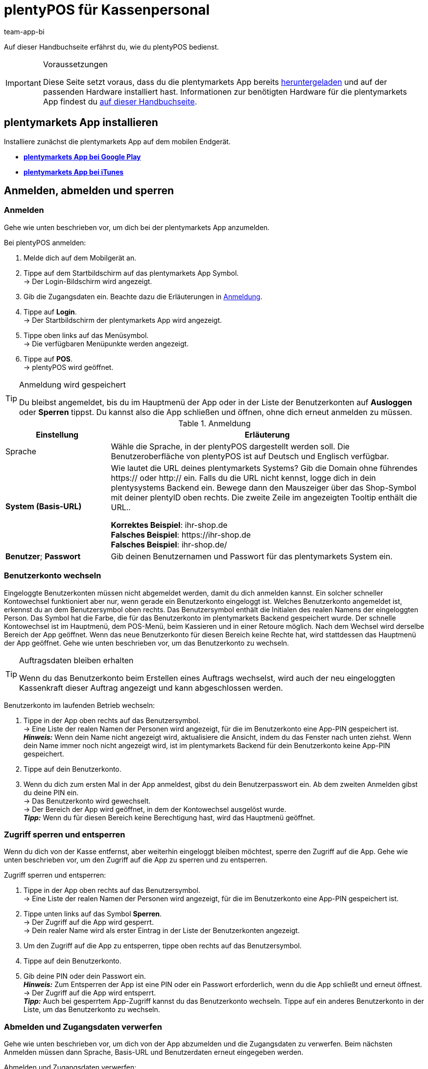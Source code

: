 = plentyPOS für Kassenpersonal
:author: team-app-bi
:keywords: POS Auftrag stornieren, Kassieren, plentyPOS personalisieren, POS Retoure, Einlage, Entnahme, Zwischenbericht, Tagesabschluss, Kassensturz, POS Kartenzahlung, Anzahlung, Rechnungskauf, POS Rechnung, POS Barzahlung, POS sperren, POS Favoriten, POS Benutzer wechseln, plenty POS
:description: Auf dieser Handbuchseite erfährst du, wie du plentyPOS bedienst.

Auf dieser Handbuchseite erfährst du, wie du plentyPOS bedienst.

[IMPORTANT]
.Voraussetzungen
====
Diese Seite setzt voraus, dass du die plentymarkets App bereits xref:app:installieren.adoc#[heruntergeladen] und auf der passenden Hardware installiert hast. Informationen zur benötigten Hardware für die plentymarkets App findest du xref:willkommen:systemvoraussetzungen.adoc#200[auf dieser Handbuchseite].
====

[#5]
== plentymarkets App installieren

Installiere zunächst die plentymarkets App auf dem mobilen Endgerät.

* *link:https://play.google.com/store/apps/details?id=eu.plentymarkets.mobile&hl=de[plentymarkets App bei Google Play^]*

* *link:https://itunes.apple.com/de/app/plentymarkets/id957702618[plentymarkets App bei iTunes^]*

[#410]
== Anmelden, abmelden und sperren

[#10]
=== Anmelden

Gehe wie unten beschrieben vor, um dich bei der plentymarkets App anzumelden.

[.instruction]
Bei plentyPOS anmelden:

. Melde dich auf dem Mobilgerät an.
. Tippe auf dem Startbildschirm auf das plentymarkets App Symbol. +
→ Der Login-Bildschirm wird angezeigt.
. Gib die Zugangsdaten ein. Beachte dazu die Erläuterungen in <<table-POS-users-login>>.
. Tippe auf *Login*. +
→ Der Startbildschirm der plentymarkets App wird angezeigt.
. Tippe oben links auf das Menüsymbol. +
→ Die verfügbaren Menüpunkte werden angezeigt.
. Tippe auf *POS*. +
→ plentyPOS wird geöffnet.

[TIP]
.Anmeldung wird gespeichert
====
Du bleibst angemeldet, bis du im Hauptmenü der App oder in der Liste der Benutzerkonten auf *Ausloggen* oder *Sperren* tippst. Du kannst also die App schließen und öffnen, ohne dich erneut anmelden zu müssen.
====

[[table-POS-users-login]]
.Anmeldung
[cols="1,3"]
|====
|Einstellung |Erläuterung

|Sprache
|Wähle die Sprache, in der plentyPOS dargestellt werden soll. Die Benutzeroberfläche von plentyPOS ist auf Deutsch und Englisch verfügbar.

| *System (Basis-URL)*
|Wie lautet die URL deines plentymarkets Systems?
Gib die Domain ohne führendes https:// oder http:// ein. Falls du die URL nicht kennst, logge dich in dein plentysystems Backend ein. Bewege dann den Mauszeiger über das Shop-Symbol mit deiner plentyID oben rechts. Die zweite Zeile im angezeigten Tooltip enthält die URL.. +

*Korrektes Beispiel*: ihr-shop.de +
*Falsches Beispiel*: \https://ihr-shop.de +
*Falsches Beispiel*: ihr-shop.de/ +

| *Benutzer*; *Passwort*
|Gib deinen Benutzernamen und Passwort für das plentymarkets System ein.
|====

[#310]
=== Benutzerkonto wechseln

Eingeloggte Benutzerkonten müssen nicht abgemeldet werden, damit du dich anmelden kannst. Ein solcher schneller Kontowechsel funktioniert aber nur, wenn gerade ein Benutzerkonto eingeloggt ist. Welches Benutzerkonto angemeldet ist, erkennst du an dem Benutzersymbol oben rechts. Das Benutzersymbol enthält die Initialen des realen Namens der eingeloggten Person. Das Symbol hat die Farbe, die für das Benutzerkonto im plentymarkets Backend gespeichert wurde. Der schnelle Kontowechsel ist im Hauptmenü, dem POS-Menü, beim Kassieren und in einer Retoure möglich. Nach dem Wechsel wird derselbe Bereich der App geöffnet. Wenn das neue Benutzerkonto für diesen Bereich keine Rechte hat, wird stattdessen das Hauptmenü der App geöffnet. Gehe wie unten beschrieben vor, um das Benutzerkonto zu wechseln.

[TIP]
.Auftragsdaten bleiben erhalten
====
Wenn du das Benutzerkonto beim Erstellen eines Auftrags wechselst, wird auch der neu eingeloggten Kassenkraft dieser Auftrag angezeigt und kann abgeschlossen werden.
====

[.instruction]
Benutzerkonto im laufenden Betrieb wechseln:

. Tippe in der App oben rechts auf das Benutzersymbol. +
→ Eine Liste der realen Namen der Personen wird angezeigt, für die im Benutzerkonto eine App-PIN gespeichert ist. +
*_Hinweis:_* Wenn dein Name nicht angezeigt wird, aktualisiere die Ansicht, indem du das Fenster nach unten ziehst. Wenn dein Name immer noch nicht angezeigt wird, ist im plentymarkets Backend für dein Benutzerkonto keine App-PIN gespeichert.
. Tippe auf dein Benutzerkonto.
. Wenn du dich zum ersten Mal in der App anmeldest, gibst du dein Benutzerpasswort ein. Ab dem zweiten Anmelden gibst du deine PIN ein. +
→ Das Benutzerkonto wird gewechselt. +
→ Der Bereich der App wird geöffnet, in dem der Kontowechsel ausgelöst wurde. +
*_Tipp:_* Wenn du für diesen Bereich keine Berechtigung hast, wird das Hauptmenü geöffnet.

[#400]
=== Zugriff sperren und entsperren

Wenn du dich von der Kasse entfernst, aber weiterhin eingeloggt bleiben möchtest, sperre den Zugriff auf die App. Gehe wie unten beschrieben vor, um den Zugriff auf die App zu sperren und zu entsperren.

[.instruction]
Zugriff sperren und entsperren:

. Tippe in der App oben rechts auf das Benutzersymbol. +
→ Eine Liste der realen Namen der Personen wird angezeigt, für die im Benutzerkonto eine App-PIN gespeichert ist.
. Tippe unten links auf das Symbol *Sperren*. +
→ Der Zugriff auf die App wird gesperrt. +
→ Dein realer Name wird als erster Eintrag in der Liste der Benutzerkonten angezeigt.
. Um den Zugriff auf die App zu entsperren, tippe oben rechts auf das Benutzersymbol.
. Tippe auf dein Benutzerkonto.
. Gib deine PIN oder dein Passwort ein. +
*_Hinweis:_* Zum Entsperren der App ist eine PIN oder ein Passwort erforderlich, wenn du die App schließt und erneut öffnest. +
→ Der Zugriff auf die App wird entsperrt. +
*_Tipp:_* Auch bei gesperrtem App-Zugriff kannst du das Benutzerkonto wechseln. Tippe auf ein anderes Benutzerkonto in der Liste, um das Benutzerkonto zu wechseln.

[#390]
=== Abmelden und Zugangsdaten verwerfen

Gehe wie unten beschrieben vor, um dich von der App abzumelden und die Zugangsdaten zu verwerfen. Beim nächsten Anmelden müssen dann Sprache, Basis-URL und Benutzerdaten erneut eingegeben werden.

[.instruction]
Abmelden und Zugangsdaten verwerfen:

. Tippe in der App oben rechts auf das Benutzerkontosymbol. +
→ Eine Liste der realen Namen der Personen wird angezeigt, für die im Benutzerkonto eine App-PIN gespeichert ist.
. Tippe unten rechts auf das Symbol *Ausloggen*. +
→ Das Fenster *Ausloggen* wird angezeigt. +
icon:map-signs[] *_Oder:_* Tippe in der App oben links auf das Menüsymbol und dann auf *Ausloggen*. +
. Deaktiviere die Option *Aktuellen Benutzer automatisch wieder einloggen*. +
*_Hinweis:_* Diese Einstellung wird übernommen und gilt für alle Benutzerkonten der App. +
. Tippe auf *Ausloggen*. +
→ Das Benutzerkonto wird vollständig ausgeloggt und die Anmeldedaten verworfen. +
→ Die Login-Ansicht wird angezeigt. +
→ Beim nächsten Anmelden müssen Sprache, Basis-URL und Benutzerdaten eingegeben werden.

[#420]
=== App beenden und aktuelle Zugangsdaten merken

Gehe wie unten beschrieben vor, um die App zu beenden und die aktuellen Zugangsdaten der letzten eingeloggten Person zu merken. Beim nächsten Öffnen der App wird das Benutzerkonto automatisch wieder eingeloggt. Weder PIN noch Passwort sind erforderlich.

[.instruction]
App beenden und aktuelle Zugangsdaten merken:

. Tippe in der App oben rechts auf das Benutzersymbol. +
→ Eine Liste der realen Namen der Personen wird angezeigt, für die im Benutzerkonto eine App-PIN gespeichert ist.
. Tippe unten rechts auf das Symbol *Ausloggen*. +
→ Das Fenster *Ausloggen* wird angezeigt. +
icon:map-signs[] *_Oder:_* Tippe in der App oben links auf das Menüsymbol und dann auf *Ausloggen*. +
. Aktiviere die Option *Aktuellen Benutzer automatisch wieder einloggen*. +
*_Hinweis:_* Diese Einstellung wird übernommen und gilt für alle Benutzerkonten der App. +
. Tippe auf *Ausloggen*. +
→ Die App wird beendet.  +
→ Das aktive Benutzerkonto wird auf dem Server ausgeloggt.  +
→ Beim nächsten Öffnen der App wird dieses Benutzerkonto automatisch wieder eingeloggt.  +
→ Beim Start der App muss keine PIN und kein Passwort eingegeben werden.

[#290]
== plentyPOS personalisieren

In den Einstellungen der plentymarkets App kannst du das Hintergrundbild ändern und für Android-Geräte den Vollbildmodus aktivieren. Gehe dazu wie unten beschrieben vor.

[.instruction]
Darstellung anpassen:

. Öffne die plentymarkets App.
. Tippe oben links auf das Menüsymbol. +
→ Das Menü wird angezeigt.
. Tippe auf *Darstellung*.
. Nimm die Einstellungen vor. Beachte dazu die Erläuterungen in <<table-POS-view>>.
. *Speichere* die Einstellungen.

[[table-POS-view]]
.Darstellung anpassen
[cols="1,3"]
|====
|Einstellung |Erläuterung

2+^| *Hintergrund wählen*

| *Hintergrund wählen*
|Tippe auf das Bild, das als Hintergrund in der Kasse angezeigt werden soll.

2+^| *Vollbildmodus verwenden*

| *Vollbildmodus* +
(nur Android-Geräte)
|Aktiviere die Option, um die Bedienelemente des Betriebssystems auszublenden und plentyPOS im Vollbildmodus zu nutzen.
|====

[#30]
== Kassieren

Nachdem du dich bei plentyPOS angemeldet hast, wird das POS-Menü angezeigt. Tippe auf *Kassieren*, um den POS-Warenkorb zu öffnen und Artikel hinzuzufügen.

[#40]
=== Artikel zum POS-Warenkorb hinzufügen

Artikel fügst du über die Artikelsuche, die Favoritenliste oder per Etiketten-Scan zum POS-Warenkorb hinzu.

Beachte beim Hinzufügen von Artikeln die folgenden Hinweise und Einschränkungen:

* Varianten, an denen xref:warenwirtschaft:mhd-charge-verwalten.adoc#[Informationen zur Mindesthaltbarkeit oder eine Chargennummer] gepflegt sind, können über die Artikelsuche nicht gefunden werden.

* xref:artikel:eigenschaften.adoc#500[Varianten mit Bestelleigenschaften] (ab App-Version 1.11.8 verwendbar) unterliegen in plentyPOS Einschränkungen. Gehe wie unten beschrieben vor>>, um diese Varianten trotzdem in plentyPOS sichtbar zu machen.

[discrete]
[#45]
==== Varianten mit Bestelleigenschaften verarbeiten (ab Version 1.11.8)

Bestelleigenschaften charakterisieren Besonderheiten einzelner Varianten. Gehe wie folgt vor, um Varianten mit Bestelleigenschaften zum plentyPOS Warenkorb hinzufügen zu können:

. Öffne das Menü *Einrichtung » Einstellungen » Eigenschaften » Konfiguration » [Bestelleigenschaft wählen]*. +
→ Die Bestelleigenschaft wird geöffnet.
. Gehe zum Bereich *Sichtbarkeit*.
. Deaktiviere die *Herkunft* jeder deiner plentyPOS-Kassen, an denen du mit Varianten mit Bestelleigenschaften arbeiten möchtest.
. *Speichere* (icon:save[role="darkGrey"]) die Einstellungen. +
→ Die Bestelleigenschaft wird nicht in plentyPOS geladen. So sind Varianten mit Bestelleigenschaften in plentyPOS sichtbar und auswählbar. Beachte jedoch, dass die Bestelleigenschaft durch die Einstellung nicht in plentyPOS verarbeitet wird. Bestelleigenschaften werden in einer künftigen Version der plentymarkets App vollständig nutzbar sein. Beobachte unseren link:https://forum.plentymarkets.com/c/changelog[Changelog^], um auf dem Laufenden zu bleiben.

[IMPORTANT]
.Sonderfall: Click & Collect-Aufträge
====
Kaufen Kund:innen in deinem Webshop Varianten mit Bestelleigenschaften und holen diese anschließend in deinem Ladengeschäft ab? Für diesen Anwendungsfall ist die oben beschriebene Einstellung nicht relevant. Bei diesen so genannten xref:pos:pos-online-bestellungen.adoc#[Click & Collect-Aufträgen] werden Bestelleigenschaften schon jetzt vollständig in plentyPOS berücksichtigt und angezeigt. Dies gilt auch für Retouren zu Click & Collect-Aufträgen, die du über plentyPOS anlegst, falls Kund:innen Varianten zurückgeben. +
*_Wichtig:_* Bestelleigenschaften in Click & Collect-Retouren werden entfernt, wenn du beim Anlegen der Retoure die dazu gehörende Variante aus dem Warenkorb entfernst.
====

[#50]
==== Artikel suchen

Über die Artikelsuche hast du Zugriff auf den gesamten Artikelbestand des Mandanten. Eine Suche ist anhand folgender Artikeldaten möglich:

* Artikel-ID
* Variantennummer
* Barcode
* Artikelname
* Varianten-ID
* Lieferanten-Artikel-Nr.

Gehe wie unten beschrieben vor, um Artikel über die Suche zum POS-Warenkorb hinzufügen.

[.instruction]
Artikel über Suche hinzufügen:

. Tippe im POS-Warenkorb auf *Suchen*. +
→ Die Artikelsuche wird geöffnet.
. Gib ein Suchkriterium ein. +
*_Tipp:_* Gib im Feld *Artikelname* ein Sternchen (*) ein, um alle für die Kasse verfügbaren Artikel anzuzeigen.
. Tippe auf *Suchen*. +
→ Die gefundenen Artikel werden aufgelistet. +
*_Hinweis:_* Artikel mit MHD-/Chargen-Daten werden nicht gefunden.
. Tippe auf das grün hinterlegte Häkchen, um einen Artikel in den Warenkorb zu legen. +
→ Das Fenster *Menge eingeben* wird angezeigt.
. Gib die Menge des Artikels ein, die du in den Warenkorb legen möchtest. +
→ Der Artikel wird in den Warenkorb gelegt und die zu zahlende Summe aktualisiert. +
*_Tipp:_* Artikel ohne Nettowarenbestand werden in roter Schrift dargestellt, können aber verkauft werden.

[#60]
==== Favoritenliste öffnen

Über die Favoritenliste greifst du schnell auf als Favoriten gekennzeichnete Artikel zu. plentymarkets Administratoren können eine Favoritenliste für die Kasse hinterlegen. Aber auch du selbst kannst häufig gekaufte Artikel als Favoriten kennzeichnen, um den Kassiervorgang zu beschleunigen. Gehe wie unten beschrieben vor, um Artikel über die Favoritenliste zum POS-Warenkorb hinzufügen.

[.instruction]
Artikel über Favoritenliste hinzufügen:

. Tippe im POS-Warenkorb auf den Stern. +
→ Die Liste der Favoriten wird geöffnet. +
*_Hinweis:_* Artikel mit MHD-/Chargen-Daten werden nicht gefunden. +
. Tippe auf das grün hinterlegte Häkchen, um einen Artikel in den Warenkorb zu legen. +
→ Das Fenster *Menge eingeben* wird angezeigt. +
. Gib die Menge des Artikels ein, die du in den Warenkorb legen möchtest. +
→ Der Artikel wird in den Warenkorb gelegt und die zu zahlende Summe aktualisiert.
. Bearbeite den POS-Auftrag wie gewohnt weiter.

[#70]
==== Artikeletikett scannen

Wenn du mit Artikeletiketten arbeitest, kannst du Artikel auch das Etikett eines Artikels scannen, um den Artikel zum POS-Warenkorb hinzufügen. Artikel kannst du über die Kamera des Mobilgeräts oder einen angeschlossenen Bluetooth-Scanner einlesen. Gehe dazu wie unten beschrieben vor.

[.instruction]
Artikeletikett mit integrierter Gerätekamera scannen:

. Tippe im POS-Warenkorb auf das Etikettensymbol. +
→ Die Kamera des Mobilgeräts wird aktiviert.
. Tippe auf das Kamerasymbol, um das Etikett zu scannen. +
*_Hinweis:_* Artikel mit MHD-/Chargen-Daten werden nicht gefunden. +
→ Der Artikel wird mit einer Menge von 1 in den POS-Warenkorb gelegt. +
→ Die zu zahlende Summe wird aktualisiert. +
*_Tipp:_* Wenn in der untersten Zeile des Ziffernblocks der Kasse die Schaltfläche *X* eingeblendet ist, kannst du auf diese Schaltfläche tippen, die Menge eingeben und dann den Artikel scannen oder einen Favoritenartikel wählen. Der Artikel wird dann mit der eingegebenen Menge in den POS-Warenkorb gelegt. Ein Administrator für die Kasse muss diese Komfortfunktion aktivieren.

[.instruction]
Artikeletikett mit externem Bluetooth-Scanner scannen:

. Öffne den POS-Warenkorb. +
. Scanne das Etikett des Artikels.  +
*_Hinweis:_* Artikel mit MHD-/Chargen-Daten werden nicht gefunden. +
→ Der Artikel wird mit einer Menge von 1 in den POS-Warenkorb gelegt. +
→ Die zu zahlende Summe wird aktualisiert. +
*_Tipp:_* Wenn in der untersten Zeile des Ziffernblocks der Kasse die Schaltfläche *X* eingeblendet ist, kannst du auf diese Schaltfläche tippen, die Menge eingeben und dann den Artikel scannen oder einen Favoritenartikel wählen. Der Artikel wird dann mit der eingegebenen Menge in den POS-Warenkorb gelegt. Ein Administrator für die Kasse muss diese Komfortfunktion aktivieren.

[#80]
=== Zahlung entgegennehmen

Nachdem du alle Artikel in den POS-Warenkorb gelegt hast und bei Bedarf Rabatte/Mehrzweckgutscheine angewendet hast, buche die Zahlung. Kund:innen können in bar und je nach den Abläufen in deinem Ladengeschäft auch über einen EC-Terminal oder per Gutschein bezahlen.

[NOTE]
.Auftrag stornieren
====
Du kannst einen POS-Auftrag direkt stornieren, nachdem du die Zahlung gebucht hast. Tippe dazu in der Ansicht *Auftrag erstellt* auf *Auftrag stornieren*. Bereits abgeschlossene Aufträge, die seit dem letzten Tagesabschluss über die Kasse erstellt wurden, stornierst du über das Menü xref:pos:pos-kassenbenutzer.adoc#173[POS » Auftrag stornieren].
====

[#85]
==== Bargeld entgegennehmen

Gehe wie unten beschrieben vor, um Barzahlungen entgegenzunehmen.

[.instruction]
Bargeld entgegennehmen:

. Gib über das Ziffernfeld den Betrag ein, den du erhalten hast. +
*_Tipp:_* Wenn der Betrag passend in bar bezahlt wird, tippe stattdessen in der untersten Zeile des Ziffernblocks auf die Schaltfläche *Passend*. Die erhaltene Summe wird dann automatisch in das Feld *Erhalten* eingefügt.
. Tippe auf *Betrag erhalten*. +
→ Die Ansicht *Auftrag erstellt* wird angezeigt. +
→ Der Auftrag wird erstellt. +
→ Ein Beleg wird gedruckt. Anderenfalls tippe auf *Beleg drucken*, um den Beleg zu drucken. +
*_Tipp:_* Über die Schaltfläche *Auftrag anzeigen* rufst du die Auftragsdaten auf.
. Tippe auf *Neuer Auftrag*, um mit dem nächsten Kassiervorgang fortzufahren.

[#90]
==== Zahlung über EC-Terminal ohne Anbindung entgegennehmen

Eine Zahlung über ein EC-Terminal ohne Anbindung führst du durch, wenn das EC-Terminal nicht mit plentyPOS verbunden ist. Da keine Verbindung zwischen plentyPOS und dem EC-Terminal besteht, sendet plentyPOS keine Auftragsdaten an das EC-Terminal. Deshalb gibst du den Betrag selbst am EC-Terminal ein. Nachdem du die Zahlung am EC-Terminal durchgeführt hast, bestätigst du in plentyPOS manuell, dass der Auftrag bezahlt wurde. Gehe wie unten beschrieben vor, um eine Zahlung über ein EC-Terminal ohne Anbindung entgegenzunehmen.

[.instruction]
Zahlung über EC-Terminal ohne Anbindung entgegennehmen:

. *_Optional:_* Wenn nur ein Teilbetrag per EC-Karte gezahlt wird, gebe diesen Teilbetrag ein. +
*_Tipp:_* (ab Version 1.8.5) Wenn der gesamte Betrag mit nur einer Kartenzahlung beglichen wird, brauchst du den Betrag nicht mehr einzugeben, bevor du auf *EC-Terminal* tippst. Der Gesamtbetrag wird automatisch für die EC-Zahlung übernommen.
. Tippe auf *EC-Terminal*. +
→ Die zu zahlende Auftragssumme wird angezeigt.
. Führe die Zahlung am EC-Terminal durch.
. Tippe auf *Betrag erhalten/Zahlung abschließen*, um die Zahlung abzuschließen. +
→ Wenn der Auftrag vollständig bezahlt ist, wird die Ansicht *Auftrag erstellt* angezeigt. +
→ Der Auftrag wird erstellt. +
→ Ein Beleg wird gedruckt. Anderenfalls tippe auf *Beleg drucken*, um den Beleg zu drucken. +
*_Tipp:_* Über die Schaltfläche *Auftrag anzeigen* rufst du die Auftragsdaten auf.
. Tippe auf *Neuer Auftrag*, um mit dem nächsten Kassiervorgang fortzufahren.

==== Zahlung über angebundenes EC-Terminal entgegennehmen

Eine Zahlung über ein angebundenes EC-Terminal führst du durch, wenn das EC-Terminal mit plentyPOS verbunden ist. Über diese Verbindung sendet plentyPOS den zu zahlenden Betrag an das EC-Terminal und startet den Bezahlvorgang. Nachdem die Zahlung erfolgt ist, wird der Auftrag automatisch in plentymarkets erstellt. Gehe wie unten beschrieben vor, um eine Zahlung über ein angebundenes EC-Terminal entgegenzunehmen.

[.instruction]
Zahlung über angebundenes EC-Terminal entgegennehmen:

. *_Optional:_* Wenn nur ein Teilbetrag per EC-Karte bezahlt wird, gib diesen Teilbetrag ein. +
*_Tipp:_* (ab Version 1.8.5) Wenn der gesamte Betrag mit nur einer Kartenzahlung beglichen wird, brauchst du den Betrag nicht mehr einzugeben, bevor du auf *EC-Terminal* tippst. Der Gesamtbetrag wird automatisch für die EC-Zahlung übernommen.
. Tippe auf *EC-Terminal*. +
. Folge den angezeigten Hinweisen, um die Zahlung über das Terminal abzuschließen. +
→ Wenn der Auftrag vollständig bezahlt wurde, wird die Ansicht *Auftrag erstellt* angezeigt. Buche sonst weitere Zahlungen. +
→ Der Auftrag wird erstellt. +
→ Die Belege werden gedruckt. Anderenfalls tippe auf *Händlerbeleg drucken* und/oder *Kundenbeleg drucken*, um das Drucken manuell zu starten. +
*_Tipp:_* Über die Schaltfläche *Auftrag anzeigen* rufst du die Auftragsdaten auf.
. Tippe auf *Neuer Auftrag*, um einen neuen POS-Auftrag zu erstellen.

[#160]
==== Mehrzweckgutscheine entgegennehmen

Jeder Mehrzweckgutschein hat einen einzigartigen Gutschein-Code. Diesen Gutschein-Code gibst du während des Kassiervorgangs ein, um den Gutschein auf den Einkauf anzuwenden. Damit ein Gutschein-Code eingelöst werden kann, muss dieser Gutschein-Code zu dem Zeitpunkt, in dem der Gutschein eingelöst wird, im plentymarkets System gespeichert sein. Ab App-Version 1.8.1 können pro Kassenvorgang auch mehrere Gutscheine eingelöst werden. Beim Erstellen des Auftrags werden die Gutscheine in der Reihenfolge eingelöst, in der du die Gutscheincodes eingibst. Wenn du einen Gutscheincode entfernst, bevor der Auftrag erstellt wurde, wird der Restbetrag neu berechnet.

[.instruction]
Mehrzweckgutscheine einlösen:

. Lege alle Artikel in den POS-Warenkorb.
. Tippe unten im POS-Warenkorb auf den grün hinterlegten Pfeil nach rechts. +
→ Eine Zusammenfassung des Auftrags und die verfügbaren Zahlungsmethoden werden angezeigt.
. Tippe auf *Gutschein/Rabatt*.
. Gib in das Feld *Gutscheincode/Rabatt* den Gutscheincode ein.
. Tippe auf *Gutschein*. +
→ Die Gutscheinsumme wird von der Auftragssumme abgezogen. +
→ Die Restsumme wird angezeigt, die noch bezahlt werden muss.
. *_Optional:_* Um weitere Gutscheine einzulösen, gib diese Gutscheincodes auf dieselbe Art ein. +
*_Hinweis:_* Die Gutscheine werden in der Reihenfolge eingelöst, in der du die Gutscheincodes eingibst. Wenn du einen Gutscheincode wieder entfernst, wird die Restsumme neu berechnet.
. Tippe auf *Zurück*.
. Bearbeite den POS-Auftrag wie gewohnt weiter. +
→ Wenn du Rabatte auf den Auftrag oder einzelne Artikel vergibst, nachdem du einen oder mehrere Codes eingegeben hast, wird die Restsumme neu berechnet.
. Schließe den POS-Auftrag ab. +
→ Wenn du mit Gutscheinbelegen arbeitest und der Gutschein nicht vollständig eingelöst wird, wird ein Gutscheinbeleg erstellt. Händige dann zusammen mit dem Kaufbeleg auch den Gutscheinbeleg aus. +
*_Tipp:_* Ob der Gutscheinbeleg automatisch gedruckt wird, hängt von den Kasseneinstellungen ab.

[#150]
==== Artikel auf Rechnung verkaufen

Wenn im plentymarkets Backend das Plugin link:https://marketplace.plentymarkets.com/plugins/payment/PosInvoice_5590[plentyPOS Kauf auf Rechnung^] aktiviert ist, kannst du auch Artikel auf Rechnung verkaufen. Über plentyPOS können aber keine neuen Kundendaten erfasst werden. Kund:innen können Artikel also nur auf Rechnung kaufen, wenn ihre Kundendaten im System gespeichert sind.

[TIP]
.Retouren von auf Rechnung gekauften Artikeln
====
Aufträge mit Kauf auf Rechnung können bis zum nächsten Tagesabschluss wie gewohnt storniert werden. Auch die Retoure von auf Rechnung gekauften Artikeln ist möglich. Bei Teilzahlung errechnet die Kasse automatisch, welcher Betrag zurückerstattet wird.
====

[.instruction]
Artikel auf Rechnung verkaufen:

. Füge die Artikel <<40, zum POS-Warenkorb hinzu>>.
. Rufe <<135, den Kundendatensatz>> auf. +
*_Wichtig:_* Vergewissere dich, dass wirklich die im Kundendatensatz gespeicherte Person die Artikel kauft. +
→ Nachdem ein Kundendatensatz gewählt wurde, wird das Symbol *Rechnungskauf* wählbar.
. Tippe auf das Symbol *Rechnungskauf*. +
→ Ein Fenster mit Auftragsdaten und Kundendaten wird angezeigt.
. Prüfe die Auftragsdaten.
. Tippe auf *Rechnung*. +
→ Die Ansicht *Auftrag erstellt* wird angezeigt. +
→ Der Auftrag wird erstellt. +
→ Die Rechnung wird gedruckt. Anderenfalls tippe auf *Rechnung drucken*, um die Rechnung zu drucken.
. Tippe auf *Neuer Auftrag*, um mit dem nächsten Kassiervorgang fortzufahren.

[#430]
==== Mehrere Zahlungsarten entgegennehmen (ab Version 1.8.5)

Ab Version 1.8.5 der plentymarkets App kann derselbe Auftrag auch mit mehreren Zahlungsarten bezahlt werden. So können Kund:innen, die nicht genug Bargeld dabei haben, zum Beispiel einen Teil des Auftragswerts in bar und einen Teil mit EC-Karte zahlen.

[IMPORTANT]
.Rechnungskauf bei Teilbeträgen immer zuletzt
====
Wenn du auf das Symbol *Rechnungskauf* tippst, wird der Auftrag abgeschlossen und eine Rechnung erstellt. Der noch offene Betrag wird auf der Rechnung ausgewiesen. Wenn ein Teil des Auftrags per Rechnung gezahlt werden soll, buche deshalb erst alle anderen Zahlungsarten und wähle erst dann die Option *Rechnungskauf*, um den Auftrag abzuschließen.
====

Nachdem für einen Auftrag eine erste Zahlung gebucht wurde, sind die folgenden Änderungen nicht mehr möglich:

* Preise, Rabatte und Artikelposition im Warenkorb können nicht mehr geändert werden.
* Der Kundendatensatz, über den der Auftrag abgewickelt wird, kann nicht mehr geändert werden.
* Mehrzweckgutscheine können nicht mehr eingelöst werden.

Storniere bei Bedarf die gebuchten Zahlungen, um diese Änderungen durchzuführen.

[NOTE]
.Kassieransicht verlassen
====
Nachdem die erste Zahlung für den Auftrag gebucht wurde, kann die Kassieransicht erst verlassen werden, wenn der Auftrag entweder komplett abgeschlossen oder alle Zahlungen storniert wurden.
====

[.instruction]
Mehrere Zahlungsarten entgegennehmen:

. Gib über das Ziffernfeld den Betrag ein, der mit der ersten Zahlungsart bezahlt wird.
. Tippe auf die Schaltfläche für die Zahlungsart, in der du den Betrag erhalten hast. +
*_Hinweis:_* Wenn ein Teil des Betrags auf Rechnung bezahlt wird, buche zuerst alle anderen Zahlungsarten und wähle erst zuletzt die Option *Rechnungskauf*, um den Restbetrag als Rechnungsbetrag zu übernehmen.
→ Die erste Zahlung wird gebucht.
. Gib über das Ziffernfeld den Betrag ein, der mit der nächsten Zahlungsart bezahlt wird.
. Tippe auf die Schaltfläche für die Zahlungsart, in der du den Betrag erhalten hast. +
*_Tipp:_* Wenn du mehr als eine Barzahlung buchst, werden die bar bezahlten Teilsummen zusammengefasst. +
→ Die nächste Zahlung wird gebucht. +
. Nimm bei Bedarf weitere Zahlungen entgegen, bis der Auftrag vollständig bezahlt ist. +
*_Tipp:_* Tippe auf den Balken *Zahlungen*, um Informationen zu den bereits gebuchten Zahlungen anzuzeigen. +
→ Wenn der gesamte Auftrag bezahlt wurde, wird der Auftrag erstellt. +
→ Die Ansicht *Auftrag erstellt* wird angezeigt. +
→ Der Auftrag wird erstellt. +
→ Die Belege werden gedruckt. Anderenfalls tippe auf *Belege drucken*, um die Belege zu drucken. +
. Händige den Beleg aus.
*_Bei Rechnungskauf:_* Ein Händlerbeleg, ein Zahlungsbeleg und eine Rechnung werden erstellt. Händige den Zahlungsbeleg und die Rechnung aus.
*_Tipp:_* Über die Schaltfläche *Auftrag anzeigen* rufst du die Auftragsdaten auf.
. Tippe auf *Neuer Auftrag*, um mit dem nächsten Kassiervorgang fortzufahren.

[#440]
==== Anzahlungen entgegennehmen

Mit plentyPOS kannst du unkompliziert Anzahlungen entgegennehmen. Dies ist zum Beispiel bei Artikeln mit hohen Verkaufspreisen oder bei Ware, die speziell für Kund:innen angefertigt wird, sinnvoll. Dazu muss im plentymarkets Backend das Plugin link:https://marketplace.plentymarkets.com/plugins/payment/PosInvoice_5590[plentyPOS Kauf auf Rechnung^] aktiviert sowie bereits ein Kontaktdatensatz für die betreffenden Kund:innen vorhanden sein.
Das Vorgehen bei Anzahlungen basiert auf den Schritten, die du auch bei der <<#430, Kombination mehrerer Zahlungsarten>> durchläufst. +
In diesem Kapitel wird beschrieben, wie du zuerst einen Teilbetrag als Anzahlung in bar oder per Kartenzahlung einnimmst und eine Rechnung über den Restbetrag erstellst.

[IMPORTANT]
.Vorgehen nur für an der Kasse entstandene Aufträge
====
Im Folgenden wird beschrieben, wie du Anzahlungen für Aufträge entgegennimmst, die ursprünglich direkt an der Kasse entstehen. Für Aufträge anderer Herkünfte oder xref:pos:pos-kassenbenutzer.adoc#450[Click & Collect] kann diese Methode nicht genutzt werden.
====

Gehe wie unten beschrieben vor, um eine Anzahlung entgegenzunehmen und den Restbetrag als Rechnungsbetrag zu übernehmen.

[.instruction]
Anzahlung entgegennehmen:

. Rufe <<135, den Kundendatensatz>> auf. +
→ Ein Fenster mit Auftragsdaten und Kundendaten wird angezeigt.
*_Wichtig:_* Vergewissere dich, dass wirklich die im Kundendatensatz gespeicherte Person die Artikel kauft. +
. Füge die Artikel <<40, zum POS-Warenkorb hinzu>>.
. Gib über das Ziffernfeld den Anzahlungsbetrag ein.
. Tippe auf die Schaltfläche für die Zahlungsart, in der die Anzahlung geleistet werden soll.
. Nimm die Anzahlung in <<#85, bar>> oder per <<#90, EC-Karte>> entgegen.
. Tippe auf das Symbol *Rechnungskauf*.
. Prüfe die Auftragsdaten.
. Tippe auf *Rechnung*. +
→ Die Ansicht *Auftrag erstellt* wird angezeigt. +
→ Der Auftrag wird erstellt. +
→ Die Rechnung wird gedruckt. Anderenfalls tippe auf *Rechnung drucken*, um die Rechnung zu drucken.
. Tippe auf *Neuer Auftrag*, um mit dem nächsten Kassiervorgang für den nächsten fortzufahren.

[#500]
=== Aufträge finden

Manchmal ist es nötig, abgeschlossene Transaktionen zu finden und weiter zu bearbeiten. Beispielsweise ist es sinnvoll, den ursprünglichen Kaufvorgang zu finden, wenn Kund:innen bereits gekaufte Artikel xref:pos:pos-kassenbenutzer.adoc#175[retournieren] oder wenn Artikel xref:pos:pos-online-bestellungen.adoc#[online bestellt und im Laden abgeholt] werden.

Grundsätzlich gibt es zwei Möglichkeiten, Aufträge zu finden:

* manuell anhand der Auftrags-ID oder Belegnummer suchen
* automatisch beim Scannen eines Barcodes abrufen

[#510]
==== Auftrag manuell finden

Öffne zunächst die Auftragssuche und gib die Auftrags-ID oder Belegnummer in das Suchfeld ein.

[.instruction]
Auftragssuche öffnen:

. Tippe im Menü *POS* auf *Retoure*. +
→ Die Retourenansicht wird geöffnet.
. Tippe auf *Auftrag suchen*. +
→ Die Auftragssuche wird geöffnet.

*_Alternativ:_*

. Tippe im Menü *POS* auf *Kassieren*. +
→ Der POS-Warenkorb wird geöffnet.
. Tippe oben rechts auf das Dreipunktmenü. +
→ Weitere Optionen werden angezeigt.
. Tippe auf *Auftrag laden*. +
→ Die Auftragssuche wird geöffnet.

Gib die Auftrags-ID oder Belegnummer in das Suchfeld ein. Tippe auf *Suchen*, um die Auftragsdaten abzurufen. Nun kannst du die xref:pos:pos-kassenbenutzer.adoc#370[Retoure abschließen] oder die xref:pos:pos-online-bestellungen.adoc#[online bestellte Ware] aushändigen.

[#520]
==== Auftrag automatisch abrufen

Wenn du Aufträge automatisch abrufen möchtest, müssen xref:pos:pos-einrichten.adoc#120[Barcodes auf deinen Kaufbelegen] vorhanden sein. Öffne zunächst den POS-Warenkorb oder die Auftragssuche.

[.instruction]
POS-Warenkorb oder Auftragssuche öffnen:

. Tippe im Menü *POS* auf *Kassieren*. +
→ Der POS-Warenkorb wird geöffnet.
. Tippe oben rechts auf das Dreipunktmenü. +
→ Weitere Optionen werden angezeigt.
. Tippe auf *Auftrag laden*. +
→ Die Auftragssuche wird geöffnet.

Scanne den Barcode auf dem Kaufbeleg. Nun kannst du die xref:pos:pos-kassenbenutzer.adoc#370[Retoure abschließen] oder die xref:pos:pos-online-bestellungen.adoc#[online bestellte Ware] aushändigen.


[#525]
=== Weitere Kassiervorgänge

[#250]
==== Mehrzweckgutschein verkaufen

Jeder Mehrzweckgutschein hat einen einzigartigen Gutschein-Code. Dieser Gutschein-Code wird auf dem Beleg ausgegeben, wenn du einen Gutscheinartikel verkaufst. Damit ein Gutschein-Code eingelöst werden kann, muss dieser Gutschein-Code zu dem Zeitpunkt, in dem der Gutschein eingelöst werden soll, im plentymarkets System gespeichert sein. Je nach den Abläufen in deinem Ladengeschäft generierst du Gutschein-Codes entweder automatisch beim Verkauf des Gutscheins oder du arbeitest mit Gutschein-Code-Listen, die dir dein Arbeitgeber zur Verfügung stellt. Die Codes auf dieser Liste sind entweder bereits im System gespeichert oder du speicherst die Codes beim Verkauf. Erkundige dich bei deinem Arbeitgeber, wie du beim Verkauf von Gutscheinen vorgehen solltest.

[.instruction]
Mehrzweckgutschein verkaufen und automatischen Gutschein-Code generieren:

. Lege den Gutscheinartikel mit dem gewünschten Gutscheinwert in den POS-Warenkorb.
. Wähle die Menge. +
→ Das Fenster *Gutschein wählen* wird angezeigt.
. Tippe auf *Generieren*. +
*_Tipp:_* Wenn du mehr als einen Gutschein als Menge wählst, wird dieser Schritt übersprungen.
. *_Optional:_* Gib den Wert des Gutscheins ein. +
→ Bei Gutscheinartikeln mit festem Preis wird der Gutscheinwert automatisch übernommen.
. Schließe den Auftrag wie gewohnt ab. +
→ Der Gutschein-Code wird auf dem Kassenbeleg ausgegeben.
. Händige den Kassenbeleg aus.
. Wenn du auch Gutscheinbelege druckst, händige auch den Gutscheinbeleg aus. +
*_Hinweis:_* Der Gutschein-Code steht auf dem Gutscheinbeleg und dem Kassenbeleg. Daher sollten Kund:innen beide Belege mitnehmen, damit niemand sonst den Gutschein einlösen kann.

[.instruction]
Mehrzweckgutschein verkaufen und vorhandenen Gutschein-Code eingeben:

. Lege den Gutscheinartikel mit dem gewünschten Gutscheinwert in den POS-Warenkorb.
. Wähle die Menge 1. +
*_Tipp:_* Wenn du mehr als einen Gutschein als Menge wählst, werden die Gutschein-Codes automatisch generiert. +
→ Das Fenster *Gutschein wählen* wird angezeigt.
. Gib in das Feld *Gutschein-Code* den Code ein.
. Tippe auf *Vorhandenen*. +
→ Der Gutscheinwert wird im System ermittelt und übernommen.
. Schließe den Auftrag wie gewohnt ab. +
→ Der Gutschein-Code wird auf dem Kassenbeleg ausgegeben.
. Händige den Kassenbeleg aus.
. Wenn du auch Gutscheinbelege druckst, händige auch den Gutscheinbeleg aus. +
*_Hinweis:_* Der Gutschein-Code steht auf dem Gutscheinbeleg und dem Kassenbeleg. Daher sollten Kund:innen beide Belege mitnehmen, damit niemand sonst den Gutschein einlösen kann.
. Dokumentiere, welchen Gutschein-Code du verkauft hast. +
*_Hinweis:_* Jeder Gutschein-Code darf nur einmal verkauft werden, da der Betrag nur einmal eingelöst werden kann.

[.instruction]
Mehrzweckgutschein verkaufen und Gutschein-Code im System speichern:

. Lege den Gutscheinartikel mit dem gewünschten Gutscheinwert in den POS-Warenkorb.
. Wähle die Menge 1. +
*_Tipp:_* Wenn du mehr als einen Gutschein als Menge wählst, werden automatisch Gutschein-Codes generiert. +
→ Das Fenster *Gutschein wählen* wird angezeigt.
. Gib in das Feld *Gutschein-Code* den Code ein.
. Tippe auf *Generieren*. +
→ Das Fenster *Gutscheinwert eingeben* wird angezeigt.
. Gib den Wert des Gutscheins ein.
. Schließe den Auftrag wie gewohnt ab. +
→ Der Gutschein-Code wird auf dem Kassenbeleg ausgegeben.
. Händige den Kassenbeleg aus.
. Wenn du auch Gutscheinbelege druckst, händige auch den Gutscheinbeleg aus. +
*_Hinweis:_* Der Gutschein-Code steht auf dem Gutscheinbeleg und dem Kassenbeleg. Daher sollten Kund:innen beide Belege mitnehmen, damit niemand sonst den Gutschein einlösen kann.
. Dokumentiere, welchen Gutschein-Code du verkauft hast. +
*_Hinweis:_* Jeder Gutschein-Code darf nur einmal verkauft werden, da der Betrag nur einmal eingelöst werden kann.

[#135]
==== Bestandskund:in wählen

Standardmäßig wird für Kassiervorgänge der Standardkunde verwendet, der für die Kasse gespeichert wurde. Während des Kassierens hast du jedoch auch die Möglichkeit, einen anderen in plentymarkets gespeicherten Kundendatensatz zu wählen. Nachdem du den Kassiervorgang abgeschlossen hast, wird für den nächsten POS-Auftrag automatisch wieder der Standardkunde voreingestellt.

Gehe wie unten beschrieben vor, um eine:n Bestandskund:in zu wählen. Eine Suche ist anhand der folgenden Kundeninformationen möglich:

* *Kontakt-ID* = Kontakt-ID
* *Kundendaten* = Vorname, Nachname, Firma, Kontaktperson, eBay-Name, Zusatzname, Straße, PLZ, Ort, E-Mail-Adresse, Kundennummer, Externe Kontakt-ID, Such-Tags, PostIdent
* *PLZ* = Postleitzahl

[.instruction]
Bestandskund:in wählen:

. Tippe im POS-Warenkorb unten auf das Kundensymbol. +
→ Die Daten des Standardkunden werden angezeigt.
. Tippe auf *Suchen*. +
→ Die Ansicht *Kundensuche* wird geöffnet.
. Gib die Kundendaten ein, die dir bekannt sind, um den Kundendatensatz zu suchen.
. Tippe auf *Suchen*. +
→ Die Suchergebnisse werden aufgelistet.
. Tippe auf einen Kundendatensatz. +
→ Die für den Kontakt gespeicherten Adressen werden aufgelistet.
. Tippe auf eine Adresse. +
→ Wenn für den Kundendatensatz nur eine Adresse gespeichert ist, ist diese Adresse bereits gewählt. Tippe alternativ auf *Rechnungsadresse verwenden*. +
→ Der Kundendatensatz wird gewählt.
. Wenn sich Artikel im POS-Warenkorb befinden, erfolgt die Abfrage *Preise aktualisieren?*. Wenn du *Ja* wählst, werden Rabatte, die für die Kundenklasse der gewählten Person gelten, auf alle Artikel des Auftrags angewendet. +
→ Die Kundendaten werden übernommen. +
*_Tipp:_* Über das Symbol *Zurücksetzen* kannst du den Standardkunden wiederherstellen.
. Tippe rechts oben auf das *X* oder neben das Fenster, um zurück in den POS-Warenkorb zu springen. +
→ Der gewählte Kundendatensatz wird im POS-Warenkorb angezeigt.
. Bearbeite den Auftrag wie gewohnt weiter. +
→ Nachdem du den POS-Auftrag abgeschlossen hast, wird wieder der Standardkunde eingestellt.

[TIP]
.Kassenbeleg per E-Mail senden
====
Über eine xref:pos:pos-einrichten.adoc#70[Ereignisaktion] kann der Beleg als Anhang per E-Mail an den Kontakt gesendet werden, sobald ein Beleg generiert wird. Bei POS-Aufträgen, die du im xref:pos:pos-einrichten.adoc#1100[Offline-Modus] abschließt, wird der Beleg jedoch erst versendet, wenn die POS-Aufträge hochgeladen werden.
====

[#137]
==== Kund:innen per Kundenkarte auswählen

Den Kontaktdatensatz für das Kassieren kannst du auch auswählen, wenn du Kundenkarten mit Barcodes scannst. Weitere Informationen zur Beschaffung von Kundenkarten findest du auf der Handbuchseite xref:pos:pos-einrichten.adoc#990[plentyPOS einrichten].

Sobald du Kundenkarten mit Barcodes beschafft hast, musst du Bestandskund:innen nicht mehr über die <<#135, Kundensuche>> auswählen. Stattdessen scannst du direkt beim Öffnen des POS-Warenkorbs den Barcode der Kundenkarte. Der im Barcode hinterlegte Kontakt wird dann automatisch ausgewählt und dem Auftrag zugeordnet. Fahre dann damit fort, <<#40, Artikel zum POS-Warenkorb hinzuzufügen>> und den Auftrag wie gewohnt an der Kasse abzuschließen.

[#138]
==== Neuen Kontakt anlegen

//TODO

[#100]
==== Notiz zum Auftrag hinzufügen

Um zusätzliche Informationen am Auftrag zu hinterlegen, speichere eine Notiz, bevor du den Auftrag abschließt. Notizen werden mit dem Auftrag in das plentymarkets Backend importiert.

[.instruction]
Notiz zum Auftrag hinzufügen:

. Tippe im POS-Warenkorb auf *Notiz*. +
→ Eine Liste der bereits am Auftrag gespeicherten Notizen wird angezeigt.
. Tippe auf *Notiz hinzufügen*. +
→ Das Fenster *Notiz hinzufügen* wird angezeigt.
. Gib den Notiztext ein.
. Tippe auf das Häkchen, um die Notiz am Auftrag zu speichern. +
→ Die Notiz wird in der Liste der Notizen angezeigt und mit dem Auftrag in plentymarkets importiert.
. Tippe auf das *X*, um die Ansicht zu schließen und zurück in die Warenkorbanzeige zu gelangen.

[#110]
==== Kassiervorgang unterbrechen/Bon parken

Wenn sich ein Kassiervorgang verzögert, du aber schon Artikel in den POS-Warenkorb gelegt hast, kannst du den aktuellen Stand des Warenkorbs speichern, indem du den Bon parkst. Auch mehrere Bons können so zwischengespeichert werden.

[#120]
===== Bon parken

Gehe wie unten beschrieben vor, um einen Bon zu parken.

[.instruction]
Bon parken:

. Tippe im POS-Warenkorb oben rechts auf die vertikale Ellipse. +
→ Weitere Optionen werden eingeblendet.
. Tippe auf *Bon parken*. +
→ Das Fenster *Bon parken* wird angezeigt.
. Tippe auf *Ja*. +
→ Der Bon wird gespeichert und ein neuer POS-Warenkorb angezeigt.

[#130]
===== Geparkten Bon laden

Gehe wie unten beschrieben vor, um einen geparkten Bon zu laden und den Kassiervorgang abzuschließen.

[.instruction]
Geparkten Bon laden:

. Tippe im POS-Warenkorb oben rechts auf die vertikale Ellipse. +
→ Weitere Optionen werden eingeblendet.
. Tippe auf *Bon laden*. +
→ Eine Liste der geparkten Bons wird angezeigt.
. Tippe auf den Bon, den du laden möchtest. +
→ Die geparkten Artikel dieses Bons werden im POS-Warenkorb angezeigt.
. Bearbeite den POS-Auftrag wie gewohnt weiter.

[#140]
==== Auftragsposition bearbeiten

Du kannst Artikel im POS-Warenkorb weiter bearbeiten. Änderungen, die du über diese Funktion vornimmst, wirken sich grundsätzlich nur auf diesen Auftrag aus, nicht auf den Datensatz des Artikels im System.

[.instruction]
Auftragspositionen bearbeiten:

. Tippe auf die Auftragsposition im POS-Warenkorb. +
→ Weitere Optionen werden eingeblendet.
. Tippe auf die gewünschte Einstellung. Beachte dazu die Erläuterungen in <<table-POS-user-edit-order-items>>.

[[table-POS-user-edit-order-items]]
.Auftragspositionen bearbeiten
[cols="1,3"]
|====
|Einstellung |Erläuterung

| *Menge ändern*
|Öffnet das Fenster *Menge ändern*. Gib die neue Menge ein und tippe auf *OK*, um die Menge des Artikels im Warenkorb anzupassen.

| *Artikelposition umbenennen*
|Gib einen neuen Namen ein und tippe auf *OK*, um den Namen der Auftragsposition zu ändern. Der Name wird nur in diesem Auftrag geändert. Der Name des Artikels im System bleibt unverändert.

| *Einzelpreis ändern*
|Gib einen neuen Preis ein und auf tippe auf *OK*, um den Einzelpreis der gesamten Menge der Auftragspositionen zu ändern. Der Preis wird nur in diesem Auftrag geändert. Der Preis des Artikels im System bleibt unverändert.

| *Gesamtpreis ändern*
|Gib einen neuen Preis ein und tippe auf *OK*, um den Gesamtpreis der gesamten Menge der Auftragsposition zu ändern. Der Preis wird nur in diesem Auftrag geändert. Der Preis des Artikels im System bleibt unverändert.

| *Artikelpreis zurücksetzen*
|Setzt Preise, die über *Einzelpreis ändern* oder *Gesamtpreis ändern* geändert wurden, auf den ursprünglichen Preis zurück.

| *Prozentualen Rabatt hinzufügen*
|Gib den Rabatt in Prozent ein und tippe auf *OK*, um einen Rabatt auf die Auftragsposition zu gewähren. Der Preis wird nur in diesem Auftrag geändert. Der Preis des Artikels im System bleibt unverändert. +
*_Hinweis:_* Wenn Rabatte auf einzelne Auftragspositionen hinzugefügt wurden, kann kein Rabatt auf den gesamten POS-Warenkorb eingegeben werden.

| *Festbetragsrabatt hinzufügen*
|Gib einen festen Betrag ein und tippe auf *OK*, um einen Rabatt in dieser Höhe auf die Auftragsposition zu gewähren. Der Preis wird nur in diesem Auftrag geändert. Der Preis des Artikels im System bleibt unverändert. +
*_Hinweis:_* Wenn Rabatte auf einzelne Auftragspositionen hinzugefügt wurden, kann kein Rabatt auf den gesamten POS-Warenkorb eingegeben werden.

| *Rabatt entfernen*
|Setzt Preise, die über *Prozentualen Rabatt hinzufügen* oder *Festbetragsrabatt hinzufügen* rabattiert wurden, auf den ursprünglichen Preis zurück.

| *Löschen*
|Löscht den Artikel aus dem POS-Warenkorb.
|====


[#170]
==== Rabatt auf gesamten Auftrag anwenden

Statt xref:pos:pos-kassenbenutzer.adoc#140[einzelne Auftragspositionen zu rabattieren], hast du auch die Möglichkeit, einen Rabatt auf alle Artikel im POS-Warenkorb anzuwenden, nachdem du alle Artikel in den POS-Warenkorb gelegt hast. Gehe wie hier beschrieben vor, um einen Rabatt auf den gesamten POS-Warenkorb anzuwenden.

[.instruction]
Rabatt auf gesamten Warenkorb anwenden:

. Tippe unten im POS-Warenkorb auf den grün hinterlegten Pfeil nach rechts. +
→ Eine Zusammenfassung des Auftrags und die verfügbaren Zahlungsmethoden werden angezeigt.
. Tippe auf *Gutschein / Rabatt*.
. Gib in das Feld *Gutscheincode/Rabatt* den Rabatt in Prozent ein.
. Tippe auf *Rabatt*. +
→ Die Rabattsumme wird von der Auftragssumme abgezogen und die neue Auftragssumme eingeblendet.
. Tippe auf *Zurück*.
. Bearbeite den POS-Auftrag wie gewohnt weiter.

[TIP]
.Wie werden Rabatte berechnet?
====
Bei mehreren Artikeln wird die Rabattsumme auf alle xref:artikel:artikel-verwalten.adoc#40[rabattfähigen Artikeln] aufgeteilt. Ein Artikel ist _nicht-rabattfähig_ wenn im Tab *Global* die Option *Aktionsgutschein/POS-Rabatt* auf *Verboten* steht.

Im POS-Warenkorb werden die ursprüngliche Artikelpreise durchgestrichen und durch die rabattierte Preise ersetzt.
====

[TIP]
.Warum kann ich kein Rabatt vergeben?
====
Ein Rabatt auf den gesamten POS-Warenkorb ist nur möglich, wenn nicht schon ein Rabatt auf einen oder mehrere Artikel im POS-Warenkorb angewendet wurde.
====

[#173]
== Auftrag stornieren

Über den POS-Menüpunkt *Auftrag stornieren* stornierst du abgeschlossene POS-Aufträge, die seit dem letzten Tagesabschluss über die Kasse erstellt wurden. Die Stornierung ist auch möglich, wenn sich die Kasse zwischendurch im xref:pos:pos-einrichten.adoc#1100[Offline-Modus] befand, da die Daten zwischengespeichert werden. Gehe wie unten beschrieben vor, um einen POS-Auftrag zu stornieren.

[WARNING]
.Stornierung von POS-Aufträgen nur über die Kasse
====
Wenn du POS-Aufträge über das plentymarkets Backend stornierst, entstehen Fehler bei den Kassendaten (Tagesabschlüsse, Barbestand etc.). Storniere POS-Aufträge daher nur über die Kasse und nicht im plentymarkets Backend.
====

[IMPORTANT]
.Stornierung von Click & Collect-Aufträgen
====
xref:pos:pos-online-bestellungen.adoc#[Click & Collect-Aufträge] entstehen nicht in plentyPOS selbst, sondern werden aus anderen Herkünften, wie z.B. dem Webshop, in plentyPOS geladen. Daher darfst du diese Aufträge nur im Backend deines plentymarkets Systems stornieren.
====

[.instruction]
Auftrag stornieren:

. Tippe in der Menüleiste auf das *Menüsymbol*.
. Tippe auf *POS*.
. Tippe auf *Auftrag stornieren*. +
*_Tipp:_* Der Menüpunkt ist nur wählbar, wenn du berechtigt bist, Aufträge zu stornieren. +
→ Nicht stornierte Aufträge, die seit dem letzten Tagesabschluss über die Kasse erstellt wurden, werden aufgelistet.
. Tippe in der Zeile des Auftrags auf das Symbol *Stornieren*. +
icon:map-signs[] *_Oder:_* Tippe auf den Auftrag, um die Detailansicht zu öffnen, und dort auf das Symbol *Stornieren*.
. Bestätige die Stornierung. +
. *_Je nach Kartenterminal:_* Wähle, ob der stornierte Betrag bar oder über das Terminal zurückerstattet werden soll.
. Zahle den stornierten Betrag bar aus oder wickele die Rückzahlung über das Kassenterminal/den Payment-Provider ab. +
*_Hinweis:_* Wenn der Auftrag mit mehr als einer Zahlungsart bezahlt wurde, storniere jede Zahlung einzeln. +
→ Der Auftrag wird storniert. +
*_Hinweis:_* Hast du die Stornierung während des xref:pos:pos-einrichten.adoc#1100[Offline-Modus] durchgeführt, ist die Stornierung erst nach erfolgter Synchronisierung im plentymarkets Backend sichtbar. Diese findet automatisch im Hintergrund statt, sobald wieder eine Internetverbindung verfügbar ist.

[#175]
== Retoure buchen

Wenn Artikel zurückgegeben werden sollen, hast du zwei Möglichkeiten, eine Retoure zu buchen:

* <<#370, Du öffnest den Hauptauftrag und buchst die Retoure über diesen ursprünglichen Auftrag>>.
* <<#380, Wenn der Hauptauftrag nicht bekannt ist oder nicht geöffnet werden kann, erstellst du eine Retoure ohne Hauptauftrag>>.

[IMPORTANT]
.Erstattung über Kartenterminal erst ab App-Version 1.11.7 möglich
====
Beachte bei den folgenden Anleitungen, dass die Erstattung von xref:pos:pos-kassenbenutzer.adoc#385[Retourenbeträgen mittels Kartenterminal] erst in App-Version 1.11.7 und höher möglich ist.
====

[#370]
=== Retoure mit Zuordnung zum Hauptauftrag buchen

Wenn du die Auftrags-ID oder die Belegnummer (externe Auftragsnummer) des ursprünglichen Hauptauftrags kennst, rufe diesen Hauptauftrag auf und wickele die Retoure über diesen Auftrag ab. Gehe wie unten beschrieben vor, um den Hauptauftrag zu öffnen und die Retourenartikel entweder zu xref:pos:pos-kassenbenutzer.adoc#330[scannen] oder xref:pos:pos-kassenbenutzer.adoc#340[manuell] zu erfassen>>.

[NOTE]
.Mehrzweckgutscheine sind von der Retoure ausgeschlossen
====
Mehrzweckgutscheine können nicht zurückgegeben werden. Daher werden Mehrzweckgutscheine in der Retourenansicht ausgegraut angezeigt.
====

[#330]
==== Retourenartikel scannen

Wenn du mit Scanner arbeitest, gehe wie unten beschrieben vor, um Retourenartikel zu erfassen.

[.instruction]
Retourenartikel scannen:

. xref:pos:pos-kassenbenutzer.adoc#500[Finde den Auftrag]. +
→ Die Auftragsdaten werden angezeigt. +
. Scanne den Barcode der Artikel, die zurückgegeben werden. +
*_Hinweis:_* Der gescannte Artikel wird mit der Menge *1* zur Retoure hinzugefügt. Jeder Artikel, der zurückgegeben werden soll, muss also einzeln gescannt werden. +
→ Als Ziellagerort wird der *Standard-Reparaturlagerort* der Kasse angezeigt.
. *_Optional:_* Wähle einen anderen Ziellagerort: +
  .. Tippe auf den Artikel.
  .. Wähle in der Dropdown-Liste die Option *Ziellagerort ändern*. +
  → Die verfügbaren Lagerorte werden angezeigt.
  .. Scanne den Barcode des Ziellagerorts.
. *_Optional:_* Füge eine xref:pos:pos-kassenbenutzer.adoc#100[Notiz zur Retoure hinzu].
. Streiche auf dem Kassenbeleg die zurückgegebenen Artikel durch.
. Tippe auf *Abschließen und Bargeld auszahlen* oder auf *Abschließen und Gutschein erstellen*. +
. Wenn der Hauptauftrag Versandkosten enthält, wähle, ob diese Versandkosten erstattet werden sollen. +
→ Im plentymarkets Backend wird eine Retoure erstellt und mit dem Hauptauftrag verknüpft. +
→ Im plentymarkets Backend wird eine Gutschrift erstellt und mit der Retoure verknüpft. +
→ Bei Gutscheinerstellung wird ein neuer Auftrag in Höhe des Retourenbetrags erstellt.
. Zahle den Retourenbetrag aus oder händige den Gutschein aus.

[#340]
==== Retourenartikel manuell erfassen

Wenn du ohne Scanner arbeitest, erfasse die Retourenartikel manuell.

* Alle Auftragspositionen sind vorausgewählt, wenn du den Auftrag öffnest. +
→ xref:pos:pos-kassenbenutzer.adoc#350[Entferne die Artikel aus der Retoure], die nicht zurückgegeben werden sollen. +
*_Tipp:_* Beim Öffnen des Auftrags wird rechts neben den Auftragspositionen ein Papierkorbsymbol angezeigt, über das du die Artikel entfernst.

[#350]
[.subhead]
Retourenartikel manuell erfassen, Auftragspositionen vorausgewählt

Wenn du im Bereich *Retoure* einen Auftrag öffnest, sind alle Auftragspositionen des Auftrags für die Retoure vorgemerkt. Gehe wie unten beschrieben vor, um die Auftragspositionen aus der Retoure zu entfernen, die nicht zurückgegeben werden.

[.instruction]
Retourenartikel manuell erfassen, wenn alle Auftragspositionen vorausgewählt sind:

. xref:pos:pos-kassenbenutzer.adoc#500[Finde den Auftrag]. +
→ Die Auftragsdaten werden angezeigt. +
→ Alle Auftragspositionen des Auftrags sind für die Retoure vorausgewählt. +
*_Tipp:_* Wenn alle Artikel des Auftrags zurückgegeben werden, tippe einfach sofort auf *Retoure erstellen*.
. Entferne die Artikel aus der Retoure, die nicht zurückgegeben werden sollen. +
  .. Um die gesamte Menge einer Auftragsposition aus der Retoure zu entfernen: +
    1. Tippe auf den Papierkorb neben der Auftragsposition. +
  .. Um eine Teilmenge einer Auftragsposition aus der Retoure zu entfernen:
    1. Tippe auf die Auftragsposition. +
    → Weitere Optionen werden eingeblendet.
    2. Tippe auf *Menge ändern*. +
    → Das Fenster *Menge ändern* wird angezeigt.
    3. Gib die Anzahl des Artikels ein, die zurückgegeben wird. +
→ Die Menge der Auftragsposition wird aktualisiert. +
→ Als Ziellagerort wird der *Standard-Reparaturlagerort* der Kasse angezeigt.
. *_Optional:_* Wähle einen anderen Ziellagerort für den Artikel: +
  .. Tippe auf den Artikel.
  .. Wähle in der Dropdown-Liste die Option *Ziellagerort ändern*. +
  → Die verfügbaren Lagerorte werden in der folgenden Reihenfolge angezeigt:
    1. Lagerort aus Auftrag = Der Lagerort, an dem der Artikel lag, als er verkauft wurde.
    2. Standard-Reparaturlagerort = Der im Tab *Grundeinstellungen* der Kasse festgelegte *Reparturlagerort*.
    3. Lagerortvorschläge = Die Lagerortvorschläge der Lager, die mit der Variante verknüpft sind.
    4. Verwendete Lagerorte = Die Lagerorte, in denen die Variante bereits lagert.
  .. Tippe auf einen Ziellagerort. +
  → Der Ziellagerort wird geändert. +
  *_Tipp:_* Über die Option *Ziellagerorte ändern* im Menü oben rechts änderst du die Ziellagerorte aller Retourenartikel gleichzeitig.
. *_Optional:_* Ändere die Menge und Lagerorte weiterer Auftragspositionen.
. *_Optional:_* Füge eine xref:pos:pos-kassenbenutzer.adoc#100[Notiz zur Retoure hinzu].
. Streiche auf dem Kassenbeleg die zurückgegebenen Artikel durch.
. Tippe auf *Abschließen und Bargeld auszahlen* oder auf *Abschließen und Gutschein erstellen*. +
. Wenn der Hauptauftrag Versandkosten enthält, wähle, ob diese Versandkosten erstattet werden sollen. +
→ Im plentymarkets Backend wird eine Retoure erstellt und mit dem Hauptauftrag verknüpft. +
→ Im plentymarkets Backend wird eine Gutschrift erstellt und mit der Retoure verknüpft. +
→ Bei Gutscheinerstellung wird ein neuer Auftrag in Höhe des Retourenbetrags erstellt.
. Zahle den Retourenbetrag aus oder händige den Gutschein aus.

[#450]
==== Preis von Retourenartikeln ändern

Wenn nicht der volle Kaufpreis erstattet werden soll, zum Beispiel, weil Artikel beschädigt sind, ändere den Preis einer Auftragsposition.

. Tippe in der Retoure auf die Auftragsposition. +
→ Weitere Optionen werden eingeblendet.
. Tippe auf *Einzelpreis ändern*, um den Einzelpreis der Auftragsposition zu ändern, oder auf *Gesamtpreis ändern*, um den Gesamtpreis der Auftragsposition zu ändern. +
→ Der Preis der Auftragsposition wird aktualisiert.
. Schließe die Retoure wie gewohnt ab.

[#320]
==== Hinweise zu Retouren bei Kauf auf Rechnung

Wenn du Anzahlungen oder den Kauf auf Rechnung anbietest kann es vorkommen, dass Kund:innen Artikel aus Aufträgen zurückgeben möchten, die noch nicht oder nur teilweise bezahlt sind. plentyPOS berechnet automatisch, ob du Geld auszahlen sollst oder nicht. <<table-POS-return-invoice>> verdeutlicht die Berechnung, die im Hintergrund stattfindet, damit du Kund:innen diese Berechnung bei Bedarf erklären kannst.

[[table-POS-return-invoice]]
.Retourenfälle bei Kauf auf Rechnung
[cols="1,3,3"]
|====
|Rechnungsstatus |Teilretoure |Vollretoure

| *Nicht bezahlt*
|Du zahlst kein Geld aus. +
Im Hintergrund wird eine Gutschrift für zurückgegebenen Artikel erstellt. +
*_Tipp:_* Der Rechnungsbetrag, der noch bezahlt werden muss, steht auf dem Gutschriftsbeleg.
|Du zahlst kein Geld aus. +
Im Hintergrund wird eine Gutschrift für den vollen Rechnungsbetrag erstellt.

| *Teilweise bezahlt*
a|Die Kasse errechnet automatisch, ob und wenn ja wie viel Geld du auszahlst. Vereinfacht lautet die Formel: Offener Rechnungsbetrag minus Preis der zurückgegebenen Artikel.

Bei Teilzahlung sind die folgenden Fälle möglich: +

* Zurückgegebene Artikel kosten weniger als der noch offene Rechnungsbetrag = Du zahlst kein Geld aus. +
Der offene Rechnungsbetrag wird angepasst (Noch offener Betrag minus Preis des zurückgegebenen Artikels). +
Eine Gutschrift über den Preis des zurückgegebenen Artikels wird erstellt. +

* Preis der zurückgegebenen Artikel entspricht dem noch offenen Rechnungsbetrag = Du zahlst kein Geld aus. +
Eine Gutschrift über den Preis des zurückgegebenen Artikels wird erstellt. +

* Zurückgegebene Artikel kosten mehr als der noch offene Rechnungsbetrag = Du zahlst die Differenz aus dem offenen Betrag minus dem Preis des zurückgegebenen Artikels aus.  +

Im Hintergrund wird bei der Retoure eine Gutschrift für die zurückgegebenen Artikel erstellt. Dabei stimmen der Gutschriftsbetrag und der ausgezahlte Betrag nicht unbedingt überein. Wenn der ausgezahlte Betrag nicht mit dem Gutschriftsbetrag übereinstimmt, ist der ausbezahlte Betrag auf dem Gutschriftsbeleg vermerkt.

|Du zahlst den Betrag aus, der bisher bezahlt wurde. +
Der Gutschriftbetrag ist gleich dem vollen Rechnungsbetrag.
|====

[#380]
=== Retoure ohne Zuordnung zum Hauptauftrag buchen

In Fällen, in denen der Hauptauftrag nicht bekannt ist oder nicht aufgerufen werden kann, bietet plentyPOS auch die Möglichkeit, eine Retoure zu erstellen, die keinem Hauptauftrag zugeordnet ist. Das bedeutet, dass datentechnisch keine Verbindung zwischen dem ursprünglichen Auftrag und der Retoure besteht. Gehe wie unten beschrieben vor, um eine Retoure ohne Zuordnung zum Hauptauftrag zu buchen.

[.instruction]
Retoure ohne Zuordnung zum Hauptauftrag buchen:

. Tippe im Menü *POS* auf *Retoure*. +
→ Die Retourenansicht wird geöffnet.
. Füge die Retourenartikel per Scan oder über die Artikelsuche hinzu. +
*_Hinweis:_* Artikel mit MHD-/Chargen-Daten werden nicht gefunden. +
→ Als Ziellagerort wird der *Standard-Reparaturlagerort* der Kasse angezeigt.
. *_Optional:_* Wähle einen anderen Ziellagerort für den Artikel: +
 .. Tippe auf den Artikel.
 .. Wähle in der Dropdown-Liste die Option *Ziellagerort ändern*. +
 → Die verfügbaren Lagerorte werden in der folgenden Reihenfolge angezeigt:
   1. Lagerort aus Auftrag = Der Lagerort, an dem der Artikel lag, als er verkauft wurde.
   2. Standard-Reparaturlagerort = Der im Tab *Grundeinstellungen* der Kasse festgelegte *Reparturlagerort*.
   3. Lagerortvorschläge = Die Lagerortvorschläge der Lager, die mit der Variante verknüpft sind.
   4. Verwendete Lagerorte = Die Lagerorte, in denen die Variante bereits lagert.
 .. Tippe auf einen Ziellagerort. +
 → Der Ziellagerort wird geändert. +
 *_Tipp:_* Über die Option *Ziellagerorte ändern* im Menü oben rechts änderst du die Ziellagerorte aller Retourenartikel gleichzeitig.
 . *_Optional:_* Passe xref:pos:pos-kassenbenutzer.adoc#140[den Preis des Artikels an].
 . *_Optional:_* Füge eine xref:pos:pos-kassenbenutzer.adoc#100[Notiz zur Retoure hinzu].
. Wenn du alle Retourenartikel eingegeben hast, tippe auf den grün hinterlegten Pfeil. +
→ Die Gesamtsumme der Retoure wird angezeigt.
. Tippe auf *Abschließen und Bargeld auszahlen* oder auf *Abschließen und Gutschein erstellen*. +
→ Im plentymarkets Backend wird eine Retoure ohne Hauptauftrag erstellt. +
→ Im plentymarkets Backend wird eine Gutschrift ohne Hauptauftrag erstellt. +
→ Bei Gutscheinerstellung wird ein neuer Auftrag in Höhe des Retourenbetrags erstellt.
. Zahle den Retourenbetrag aus oder händige den Gutschein aus.

[#385]
=== Retourenbetrag über Kartenterminal erstatten (ab Version 1.11.7)

Ab Version 1.11.7 der plentymarkets App kannst du Retourenbeträge nicht nur als Gutschein oder in bar erstatten, sondern auch über ein angebundenes Kartenterminal auf die EC-Karten deiner Kund:innen. Diese Erstattungsart ist für Retouren xref:pos:pos-kassenbenutzer.adoc#370[mit] und xref:pos:pos-kassenbenutzer.adoc#380[ohne] Zuordnung zum Hauptauftrag verfügbar.

[.instruction]
Retourenbetrag über Kartenterminal erstatten:

. Tippe im Menü *POS* auf *Retoure*. +
→ Die Retourenansicht wird geöffnet.
. *_Optional:_* xref:pos:pos-kassenbenutzer.adoc#500[Finde den Auftrag]. +
→ Die Auftragsdaten werden angezeigt. +
. Füge die Retourenartikel per Scan oder über die Artikelsuche hinzu. +
. *_Optional:_* Passe xref:pos:pos-kassenbenutzer.adoc#140[die Artikelpreise an].
. *_Optional:_* Füge eine xref:pos:pos-kassenbenutzer.adoc#100[Notiz zur Retoure hinzu].
. Wenn du alle Retourenartikel eingegeben hast, tippe auf den grün hinterlegten Pfeil. +
→ Die Gesamtsumme der Retoure wird angezeigt.
. Tippe auf *Erstattungsart wählen*.
. Tippe auf *Erstattung über Kartenterminal*.
. Befolge die Anweisungen auf dem Kartenterminal und wickle die Rückerstattung auf die EC-Karte ab.

[#180]
== Einlage oder Entnahme buchen

Auch Bargeldbewegungen aus und in die Kasse, die nicht durch das Buchen von Aufträgen entstehen, müssen erfasst werden. Wird Bargeld in die Kasse gelegt, zum Beispiel um ausreichend Wechselgeld vorzuhalten, findet eine Einlage statt. Wenn Bargeld aus der Kasse entnommen wird, sprechen wir von einer Entnahme. Bargeld wird zum Beispiel aus der Kasse genommen, um das Geld auf der Bank einzuzahlen. Gehe wie unten beschrieben vor, um Einlagen und Entnahmen zu buchen.

[#190]
=== Einlage buchen

Gehe wie unten beschrieben vor, um eine Einlage zu buchen.

[.instruction]
Einlage buchen:

. Tippe in der Menüleiste auf das *Menüsymbol*.
. Tippe auf *POS*. +
→ Das *POS-Menü* wird eingeblendet.
. Tippe auf *Einlagen und Entnahmen*. +
→ Das Menü *Einlage/Entnahme* wird eingeblendet.
. Wähle im Bereich *Grund* die Art des Einlagevorfalls aus der Dropdown-Liste.
. *_Optional:_* Gib in das Feld *Zusätzliche Angaben* weitere Informationen zu der Einlage ein.
. Tippe den Betrag ein, der in die Kasse eingezahlt wird.
. Tippe auf *Einlage*, um die Einlage zu speichern. +
→ Der Ist-Kassenbestand wird aktualisiert. +
→ Ein Beleg für die Einlage wird gedruckt. +
→ Der Beleg wird in plentymarkets importiert und im Menü *Daten » Dokumente » Dokumentenarchiv* gespeichert.

[#200]
=== Entnahme buchen

Gehe wie unten beschrieben vor, um eine Entnahme zu buchen.

[.instruction]
Entnahme buchen:

. Tippe in der Menüleiste auf das *Menüsymbol*.
. Tippe auf *POS*. +
→ Das *POS-Menü* wird eingeblendet.
. Tippe auf *Einlagen und Entnahmen*. +
→ Das Menü *Einlage/Entnahme* wird eingeblendet.
. Wähle im Bereich *Grund* die Art des Entnahmevorfalls aus der Dropdown-Liste.
. *_Optional:_* Gib in das Feld *Zusätzliche Angaben* weitere Informationen zu der Entnahme ein.
. Tippe den Betrag ein, der aus der Kasse genommen wird.
. Tippe auf *Entnahme*, um die Entnahme zu speichern. +
→ Der Ist-Kassenbestand wird aktualisiert. +
→ Ein Beleg für die Entnahme wird gedruckt. +
→ Der Beleg wird in plentymarkets importiert und im Menü *Daten » Dokumente » Dokumentenarchiv* gespeichert.

[#300]
== Artikeletikett drucken

Wenn du mit plentyBase und Etikettendruckern arbeitest, kannst du in der Artikelsuche der plentymarkets App auch xref:app:artikelsuche.adoc#400[Artikeletiketten drucken].

[#205]
== Bon nachdrucken

Im Tagesgeschäft kann es vorkommen, dass du einen Bon erneut drucken musst. In plentyPOS selbst besteht keine direkte Möglichkeit zum Nachdrucken des Bons über den regulären Bondrucker. Du kannst jedoch im xref:auftraege:dokumentenarchiv.adoc#[Dokumentenarchiv] im plentymarkets Backend den gewünschten Beleg suchen und drucken.

[IMPORTANT]
.Information zum Druckvorgang
====
Wenn du einen Bon aus dem Dokumentenarchiv druckst, wird dieser als PDF-Datei auf deinen Rechner heruntergeladen. Du kannst ihn anschließend auf einem regulären Drucker ausdrucken, jedoch *nicht* über den Etikettendrucker, der an deinem plentyPOS angeschlossen ist. Stelle also sicher, dass du einen geeigneten xref:automatisierung:drucker.adoc#[Drucker eingerichtet und über plentyBase mit deinem Rechner verbunden] hast.
====

Bon erneut drucken:

. Öffne das Menü *Daten » Dokumente » Dokumentenarchiv*
. Wähle für die Einstellung *Dokument* die Option *Kassenbeleg* aus.
. Setze bei Bedarf xref:auftraege:dokumentenarchiv.adoc#100[weitere Filter] für die Suche.
. Klicke auf *Suchen* (icon:search[role="darkGrey"]). +
→ Die Suchergebnisse werden angezeigt.
. Klicke in der Spalte *Datei* auf den Eintrag zum gewünschten Bon. +
→ Der Bon wird heruntergeladen und auf deinem Rechner gespeichert.

[#210]
== Berichte erstellen

In plentyPOS kannst du Zwischenberichte und Tagesberichte erstellen.

[#220]
=== Zwischenbericht erstellen

Mit Zwischenberichten informierst du dich im laufenden Betrieb über die Umsätze, die seit dem letzten Tagesabschluss über die Kasse generiert wurden. Du kannst beliebig viele Zwischenberichte erstellen. Zwischenberichte werden nicht in plentymarkets importiert. Das Erstellen von Zwischenberichten wird also nicht langfristig dokumentiert. Zwischenberichte werden auch als X-Berichte bezeichnet.

Zwischenberichte enthalten folgende Informationen:

* Barbestand: Anfangsbarbestand, Entnahmen, Einlagen, Soll-Kassenbestand
* Umsatz seit letztem Tagesabschluss (Summe)
* Steuerbericht: Steuersatz, Steuersumme und Nettoumsatz
* Zahlungsarten: Aufschlüsselung des Umsatzes nach Zahlungsart
* Retournierte Artikel: Anzahl und Summe
* Stornierungen: Anzahl und Summe
* Rabattierte Artikel: Anzahl und Summe
* Mehrzweckgutscheine: Anzahl und Summe verkaufter Gutscheine
* Benutzer: Umsatz, Stornierungen und Retouren pro Benutzer

[.instruction]
Zwischenbericht erstellen:

. Tippe in der Menüleiste auf das *Menüsymbol*.
. Tippe auf *POS*. +
→ Das *POS-Menü* wird eingeblendet.
. Tippe auf *Zwischenbericht*. +
*_Hinweis:_* Wenn der Menüpunkt ausgegraut ist, benötigst du zusätzliche xref:pos:pos-einrichten.adoc#170[Berechtigungen], um Zwischenberichte zu erstellen. +
→ Der Zwischenbericht wird gedruckt.

[#230]
=== Tagesabschluss erstellen

Ein Tagesabschlussbericht dokumentiert die seit dem letzten Tagesabschlussbericht getätigten Umsätze. Durch das Drucken eines Tagesabschlussberichts werden die Tagesumsätze außerdem auf 0 zurückgesetzt. Die Tagesabschlussberichte werden mit einer fortlaufenden Nummer versehen und in plentymarkets gespeichert. Tagesabschlussberichte dienen als Nachweis gegenüber dem Finanzamt. Tagesabschlussberichte werden auch als Z-Berichte bezeichnet.

[TIP]
.Tagesabschlussbericht nachdrucken
====
Tagesabschlussberichte werden im plentymarkets Backend gespeichert. Öffne das Menü xref:auftraege:dokumentenarchiv.adoc#100[*Daten » Dokumente » Dokumentenarchiv*]. Filtere nach dem Dokumenttyp *Tagesabschluss*. In der Spalte *Datei* kann der Bericht als PDF-Datei heruntergeladen werden.
====

Tagesabschlussberichte enthalten folgende Informationen:

* Barbestand: Entnahmen, Einlagen, Soll-Kassenbestand, Ist-Kassenbestand, Differenz
* Umsatz seit letztem Tagesabschluss (Summe) und seit Inbetriebnahme der Kasse (Grand Total)
* Steuerbericht: Steuersatz, Steuersumme und Nettoumsatz
* Zahlungsarten: Aufschlüsselung des Umsatzes nach Zahlungsart
* Retournierte Artikel: Anzahl und Summe
* Stornierungen: Anzahl und Summe
* Rabattierte Artikel: Anzahl und Summe
* Verkaufte Gutscheine: Anzahl und Summe
* Benutzer: Umsatz, Stornierungen und Retouren pro Benutzer

[.instruction]
Tagesabschluss erstellen:

. Tippe in der Menüleiste auf das *Menüsymbol*.
. Tippe auf *POS*. +
→ Das *POS-Menü* wird eingeblendet.
. Tippe auf *Tagesabschluss*.
. Prüfe den tatsächlichen Kassenbestand und gib diesen Ist-Bestand ein.
. Tippe auf *Tagesabschluss erstellen*. +
*_Hinweis:_* Wenn der Menüpunkt ausgegraut ist, benötigst du zusätzliche xref:pos:pos-einrichten.adoc#170[Berechtigungen], um Tagesberichte zu erstellen. +
→ Der Tagesabschlussbericht wird in plentymarkets importiert. +
→ Der Tagesabschlussbericht wird im Menü *Daten » Dokumente » Dokumentenarchiv* gespeichert. +
→ Der Tagesabschlussbericht wird gedruckt. +
→ Die Tagesumsätze werden auf 0 zurückgesetzt. +
→ Für Kassen mit Standort Österreich wird ein Nullbeleg erstellt und im Kassenjournal gespeichert.

[TIP]
.Tagesabschluss für Kartenzahlungen
====
Wenn du ein Karten-Terminal an plentyPOS angebunden hast, kannst du bei einigen Terminals gleichzeitig mit dem plentyPOS Tagesabschluss einen Tagesabschluss für die Umsätze des Karten-Terminals anstoßen. Beantworte die angezeigte Frage *Gleichzeitig Tagesabschluss für Terminal erstellen?* mit *Ja*, um die Kartenumsätze an den Netzbetreiber zu übermitteln und auf 0 zurückzusetzen.
====

[TIP]
.Warum sehe ich den Soll-Bestand nicht?
====
Standardmäßig wird der Soll-Bestand _nicht_ angezeigt. Beim Zählen siehst du also _nicht_ wie viel Geld in der Kasse erwartet wird. Es ist sinnvoll, den Soll-Bestand ausgeblendet zu lassen, damit Nutzer den Bestand wirklich selbst zählen. Ist die Information eingeblendet, können Nutzer den Soll-Bestand direkt übernehmen, ohne selbst gezählt zu haben. Falls du trotzdem den xref:pos:pos-einrichten.adoc#50[Soll-Bestand anzeigen] möchtest, kannst du diese Einstellung für die Kasse vornehmen.
====

[#450b]
=== Kassensturzbericht erstellen

Ein Kassensturz dient dazu, den Kassenbestand zu dokumentieren, also den Bargeldbestand in Form von Geldscheinen und Münzen zu einem bestimmten Zeitpunkt. Dazu wird der Barbestand einer Kasse physisch gezählt. Aus dem Ergebnis der Zählung wird ein Zählprotokoll erstellt. Aktuell ist systemseitig die Eingabe einer Zählung von Münzen und Scheinen in den Währungen Euro, Schweizer Franken und Britische Pfund möglich.

[#460b]
==== Kassensturzergebnis erfassen

Wenn du einen Kassensturz durchführst und das Ergebnis über plentyPOS erfasst, kannst du entweder die Anzahl der einzelnen Münzen und Geldscheine eingeben oder das Ergebnis der Zählung als Gesamtbetrag eingeben. Gehe wie unten beschrieben vor, um das Ergebnis eines Kassensturzes zu dokumentieren.

[.instruction]
Kassensturzergebnis erfassen:

. Melde dich bei der plentymarkets App an.
. Tippe in der Menüleiste auf das *Menüsymbol*.
. Tippe auf *POS*. +
→ Das POS-Menü wird angezeigt.
. Tippe auf *Kassensturz*. +
→ Das Menü *Kassensturz* wird angezeigt. Die Stückelung *1 Cent* ist automatisch ausgewählt.
. Gib über das Ziffernfeld die Menge der vorhandenen 1-Cent-Stücke ein.
. Tippe auf den grünen Return-Pfeil, um zur nächsten Stückelung zu springen.
. Wiederhole den Vorgang, bis du die Menge für alle vorhandenen Münzen und Geldscheine eingegeben hast. +
icon:map-signs[] *_Oder:_* Um statt Stückelung und Menge den Gesamtbetrag einzugeben, tippe in das Feld *Überschreiben* und gib den gezählten Betrag ein.
. Tippe auf *Kassensturz speichern*. +
→ Ein Kassensturzbericht wird erstellt und im Menü *Daten » Dokumente » Dokumentenarchiv* gespeichert.
. *_Optional:_* Tippe auf *Kassensturzbericht drucken*, um den Bericht zu drucken.
. Wenn der Ist-Kassenbestand vom Soll-Kassenbestand abweicht, gehe wie unten beschrieben vor, um die Differenz zu buchen.

[TIP]
.Warum sehe ich den Soll-Bestand nicht?
====
Standardmäßig wird der Soll-Bestand _nicht_ angezeigt. Beim Zählen siehst du also _nicht_ wie viel Geld in der Kasse erwartet wird. Es ist sinnvoll, den Soll-Bestand ausgeblendet zu lassen, damit Nutzer den Bestand wirklich selbst zählen. Ist die Information eingeblendet, können Nutzer den Soll-Bestand direkt übernehmen, ohne selbst gezählt zu haben. Falls du trotzdem den xref:pos:pos-einrichten.adoc#50[Soll-Bestand anzeigen] möchtest, kannst du diese Einstellung für die Kasse vornehmen.
====

[#470b]
==== Differenz aus Kassensturz buchen

Wenn nach dem Zählen des Barbestands der Ist-Kassenbestand vom Soll-Kassenbestand abweicht, muss die Differenz entweder ausgeglichen oder gebucht werden. Wenn du die Differenz buchst, wird der Ist-Kassenbestand als neuer Soll-Kassenbestand übernommen. Gleichzeitig wird abhängig vom Vorzeichen des Differenzbetrags entweder eine Einlage oder eine Entnahme gebucht:

* Ist der Ist-Kassenbestand größer als der Soll-Kassenbestand, wird eine Einlage gebucht.
* Ist ein Minusbetrag in der Kasse, wird eine Entnahme gebucht.

Wenn du die Differenz eines Kassensturzes buchst, wird als Grund automatisch *Differenz aus Kassensturz* gespeichert.

[.instruction]
Differenz buchen:

. Tippe nach dem Speichern des Kassensturzes auf *Differenz buchen*, um den Ist-Kassenbestand als neuen Soll-Kassenbestand zu speichern. +
→ Für den Differenzbetrag wird eine Einlage oder eine Entnahme mit dem Grund *Differenz aus Kassensturz* erstellt und im Menü *Daten » Dokumente » Dokumentenarchiv » Kassenbeleg* gespeichert. +
→ Der Ist-Kassenbestand wird als neuer Soll-Kassenbestand gespeichert.
